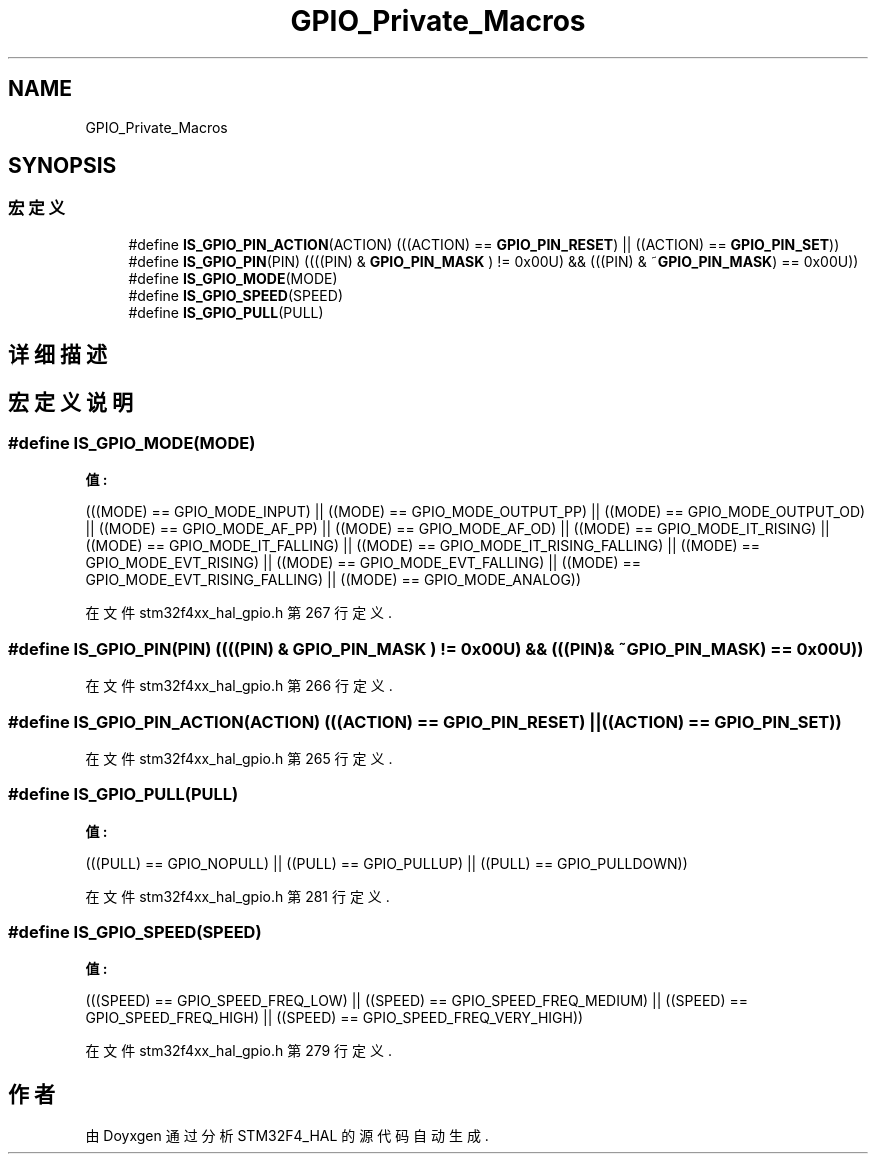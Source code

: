 .TH "GPIO_Private_Macros" 3 "2020年 八月 7日 星期五" "Version 1.24.0" "STM32F4_HAL" \" -*- nroff -*-
.ad l
.nh
.SH NAME
GPIO_Private_Macros
.SH SYNOPSIS
.br
.PP
.SS "宏定义"

.in +1c
.ti -1c
.RI "#define \fBIS_GPIO_PIN_ACTION\fP(ACTION)   (((ACTION) == \fBGPIO_PIN_RESET\fP) || ((ACTION) == \fBGPIO_PIN_SET\fP))"
.br
.ti -1c
.RI "#define \fBIS_GPIO_PIN\fP(PIN)   ((((PIN) & \fBGPIO_PIN_MASK\fP ) != 0x00U) && (((PIN) & ~\fBGPIO_PIN_MASK\fP) == 0x00U))"
.br
.ti -1c
.RI "#define \fBIS_GPIO_MODE\fP(MODE)"
.br
.ti -1c
.RI "#define \fBIS_GPIO_SPEED\fP(SPEED)"
.br
.ti -1c
.RI "#define \fBIS_GPIO_PULL\fP(PULL)"
.br
.in -1c
.SH "详细描述"
.PP 

.SH "宏定义说明"
.PP 
.SS "#define IS_GPIO_MODE(MODE)"
\fB值:\fP
.PP
.nf
                            (((MODE) == GPIO_MODE_INPUT)              ||\
                            ((MODE) == GPIO_MODE_OUTPUT_PP)          ||\
                            ((MODE) == GPIO_MODE_OUTPUT_OD)          ||\
                            ((MODE) == GPIO_MODE_AF_PP)              ||\
                            ((MODE) == GPIO_MODE_AF_OD)              ||\
                            ((MODE) == GPIO_MODE_IT_RISING)          ||\
                            ((MODE) == GPIO_MODE_IT_FALLING)         ||\
                            ((MODE) == GPIO_MODE_IT_RISING_FALLING)  ||\
                            ((MODE) == GPIO_MODE_EVT_RISING)         ||\
                            ((MODE) == GPIO_MODE_EVT_FALLING)        ||\
                            ((MODE) == GPIO_MODE_EVT_RISING_FALLING) ||\
                            ((MODE) == GPIO_MODE_ANALOG))
.fi
.PP
在文件 stm32f4xx_hal_gpio\&.h 第 267 行定义\&.
.SS "#define IS_GPIO_PIN(PIN)   ((((PIN) & \fBGPIO_PIN_MASK\fP ) != 0x00U) && (((PIN) & ~\fBGPIO_PIN_MASK\fP) == 0x00U))"

.PP
在文件 stm32f4xx_hal_gpio\&.h 第 266 行定义\&.
.SS "#define IS_GPIO_PIN_ACTION(ACTION)   (((ACTION) == \fBGPIO_PIN_RESET\fP) || ((ACTION) == \fBGPIO_PIN_SET\fP))"

.PP
在文件 stm32f4xx_hal_gpio\&.h 第 265 行定义\&.
.SS "#define IS_GPIO_PULL(PULL)"
\fB值:\fP
.PP
.nf
                            (((PULL) == GPIO_NOPULL) || ((PULL) == GPIO_PULLUP) || \
                            ((PULL) == GPIO_PULLDOWN))
.fi
.PP
在文件 stm32f4xx_hal_gpio\&.h 第 281 行定义\&.
.SS "#define IS_GPIO_SPEED(SPEED)"
\fB值:\fP
.PP
.nf
                              (((SPEED) == GPIO_SPEED_FREQ_LOW)  || ((SPEED) == GPIO_SPEED_FREQ_MEDIUM) || \
                              ((SPEED) == GPIO_SPEED_FREQ_HIGH) || ((SPEED) == GPIO_SPEED_FREQ_VERY_HIGH))
.fi
.PP
在文件 stm32f4xx_hal_gpio\&.h 第 279 行定义\&.
.SH "作者"
.PP 
由 Doyxgen 通过分析 STM32F4_HAL 的 源代码自动生成\&.
